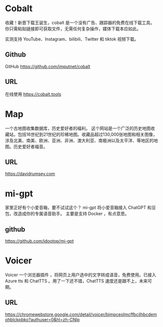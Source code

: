 #+LATEX_HEADER: \usepackage{CTEX}
* Cobalt
收藏！新晋下载王诞生，cobalt 是一个没有广告、跟踪器的免费在线下载工具。你只需粘贴链接即可获取文件，无需任何复杂操作，媒体下载本应如此。

实测支持 YouTube、Instagram、bilibili、Twitter 和 tiktok 视频下载。 
** Github
GitHub https://github.com/imputnet/cobalt
** URL
在线使用 https://cobalt.tools

* Map
一个古地图收集数据库，历史爱好者的福利。
这个网站是一个广泛的历史地图收藏站，包括16世纪到21世纪的珍稀地图。收藏品超过130,000张地图和相关图像，涉及北美、南美、欧洲、亚洲、非洲、澳大利亚、南极洲以及太平洋、等地区的地图。历史爱好者福音。
** URL
https://davidrumsey.com

* mi-gpt
家里正好有个小爱音箱，要不试试这个？
mi-gpt 将小爱音箱接入 ChatGPT 和豆包，改造成你的专属语音助手。
主要是支持 Docker ，有点意思。
** github
https://github.com/idootop/mi-gpt

* Voicer
Voicer 一个浏览器插件 ，将网页上用户选中的文字转成语音，免费使用。已接入Azure tts 和 ChatTTS 。用了一下还不错，ChatTTS 速度还是跟不上，未来可期。
** URL
https://chromewebstore.google.com/detail/voicer/bjmpceolmcffbcilhbcdemohblckpbko?authuser=0&hl=zh-CNlp
